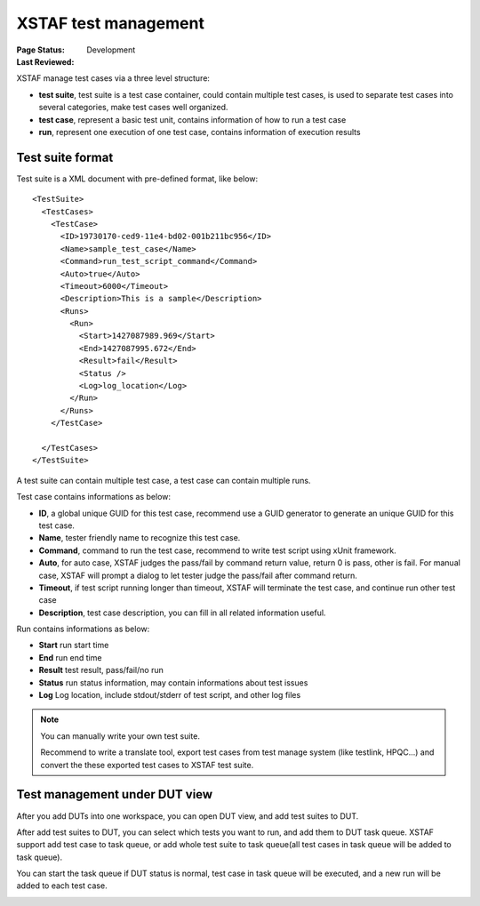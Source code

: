 ﻿.. _`XSTAF test management`:

=========================
XSTAF test management
=========================

:Page Status: Development
:Last Reviewed: 

XSTAF manage test cases via a three level structure:

* **test suite**, test suite is a test case container, could contain multiple test cases, is used to separate test cases into several categories, make test cases well organized.
* **test case**, represent a basic test unit, contains information of how to run a test case
* **run**, represent one execution of one test case, contains information of execution results

Test suite format
===========================

Test suite is a XML document with pre-defined format, like below::

    <TestSuite>
      <TestCases>
        <TestCase>
          <ID>19730170-ced9-11e4-bd02-001b211bc956</ID>
          <Name>sample_test_case</Name>
          <Command>run_test_script_command</Command>
          <Auto>true</Auto>
          <Timeout>6000</Timeout>
          <Description>This is a sample</Description>
          <Runs>
            <Run>
              <Start>1427087989.969</Start>
              <End>1427087995.672</End>
              <Result>fail</Result>
              <Status />
              <Log>log_location</Log>
            </Run>
          </Runs>
        </TestCase>

      </TestCases>
    </TestSuite>
    
A test suite can contain multiple test case, a test case can contain multiple runs.

Test case contains informations as below:

* **ID**, a global unique GUID for this test case, recommend use a GUID generator to generate an unique GUID for this test case.
* **Name**, tester friendly name to recognize this test case.
* **Command**, command to run the test case, recommend to write test script using xUnit framework.
* **Auto**, for auto case, XSTAF judges the pass/fail by command return value, return 0 is pass, other is fail. For manual case, XSTAF will prompt a dialog to let tester judge the pass/fail after command return.
* **Timeout**, if test script running longer than timeout, XSTAF will terminate the test case, and continue run other test case
* **Description**, test case description, you can fill in all related information useful.

Run contains informations as below:

* **Start** run start time
* **End** run end time
* **Result** test result, pass/fail/no run
* **Status** run status information, may contain informations about test issues
* **Log** Log location, include stdout/stderr of test script, and other log files

.. note::

 You can manually write your own test suite. 
 
 Recommend to write a translate tool, export test cases from test manage system (like testlink, HPQC...) and convert the these exported test cases to XSTAF test suite.

Test management under DUT view
===============================

After you add DUTs into one workspace, you can open DUT view, and add test suites to DUT.

.. image:: _static/add_testsuite.png
   :scale: 80 %

After add test suites to DUT, you can select which tests you want to run, and add them to DUT task queue.
XSTAF support add test case to task queue, or add whole test suite to task queue(all test cases in task queue will be added to task queue).

.. image:: _static/task_queue.png
   :scale: 80 %

You can start the task queue if DUT status is normal, test case in task queue will be executed, and a new run will be added to each test case.

.. image:: _static/start_task_queue.png
   :scale: 80 %

